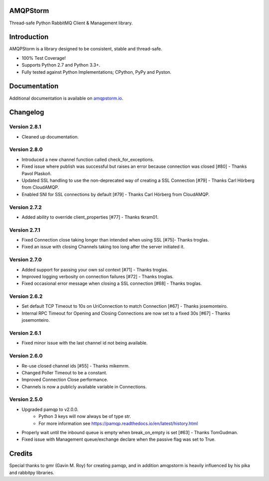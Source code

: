 AMQPStorm
=========
Thread-safe Python RabbitMQ Client & Management library.

|Version| |CodeClimate| |Travis| |Coverage|

Introduction
============
AMQPStorm is a library designed to be consistent, stable and thread-safe.

- 100% Test Coverage!
- Supports Python 2.7 and Python 3.3+.
- Fully tested against Python Implementations; CPython, PyPy and Pyston.

Documentation
=============

Additional documentation is available on `amqpstorm.io <https://www.amqpstorm.io>`_.

Changelog
=========

Version 2.8.1
-------------
- Cleaned up documentation.

Version 2.8.0
-------------
- Introduced a new channel function called check_for_exceptions.
- Fixed issue where publish was successful but raises an error because connection was closed [#80] - Thanks Pavol Plaskoň.
- Updated SSL handling to use the non-deprecated way of creating a SSL Connection [#79] - Thanks Carl Hörberg from CloudAMQP.
- Enabled SNI for SSL connections by default [#79] - Thanks Carl Hörberg from CloudAMQP.

Version 2.7.2
-------------
- Added ability to override client_properties [#77] - Thanks tkram01.

Version 2.7.1
-------------
- Fixed Connection close taking longer than intended when using SSL [#75]- Thanks troglas.
- Fixed an issue with closing Channels taking too long after the server initiated it.

Version 2.7.0
-------------
- Added support for passing your own ssl context [#71] - Thanks troglas.
- Improved logging verbosity on connection failures [#72] - Thanks troglas.
- Fixed occasional error message when closing a SSL connection [#68] - Thanks troglas.

Version 2.6.2
-------------
- Set default TCP Timeout to 10s on UriConnection to match Connection [#67] - Thanks josemonteiro.
- Internal RPC Timeout for Opening and Closing Connections are now set to a fixed 30s [#67] - Thanks josemonteiro.

Version 2.6.1
-------------
- Fixed minor issue with the last channel id not being available.

Version 2.6.0
-------------
- Re-use closed channel ids [#55] - Thanks mikemrm.
- Changed Poller Timeout to be a constant.
- Improved Connection Close performance.
- Channels is now a publicly available variable in Connections.

Version 2.5.0
-------------
- Upgraded pamqp to v2.0.0.
    - Python 3 keys will now always be of type str.
    - For more information see https://pamqp.readthedocs.io/en/latest/history.html
- Properly wait until the inbound queue is empty when break_on_empty is set [#63] - Thanks TomGudman.
- Fixed issue with Management queue/exchange declare when the passive flag was set to True.

Credits
=======
Special thanks to gmr (Gavin M. Roy) for creating pamqp, and in addition amqpstorm is heavily influenced by his pika and rabbitpy libraries.

.. |Version| image:: https://badge.fury.io/py/amqpstorm.svg?
  :target: http://badge.fury.io/py/amqpstorm

.. |CodeClimate| image:: https://codeclimate.com/github/eandersson/amqpstorm/badges/gpa.svg
  :target: https://codeclimate.com/github/eandersson/amqpstorm

.. |Travis| image:: https://travis-ci.org/eandersson/amqpstorm.svg
  :target: https://travis-ci.org/eandersson/amqpstorm

.. |Coverage| image:: https://codecov.io/gh/eandersson/amqpstorm/branch/master/graph/badge.svg
  :target: https://codecov.io/gh/eandersson/amqpstorm
